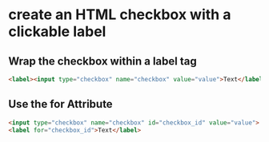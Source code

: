 * create an HTML checkbox with a clickable label

** Wrap the checkbox within a label tag
#+BEGIN_SRC html
<label><input type="checkbox" name="checkbox" value="value">Text</label>
#+END_SRC

** Use the for Attribute
#+BEGIN_SRC html
<input type="checkbox" name="checkbox" id="checkbox_id" value="value">
<label for="checkbox_id">Text</label>
#+END_SRC
